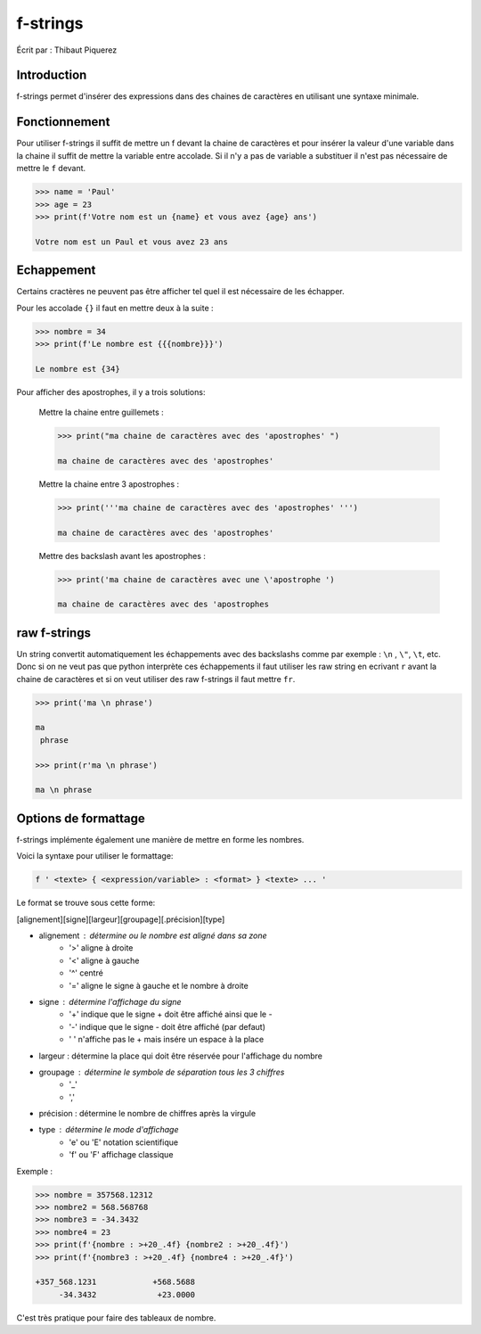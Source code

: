 .. _fstrings-tutorial:

=========
f-strings
=========

Écrit par : Thibaut Piquerez

------------
Introduction
------------
f-strings permet d'insérer des expressions dans des chaines de caractères en utilisant une syntaxe minimale.

--------------
Fonctionnement
--------------
Pour utiliser f-strings il suffit de mettre un f devant la chaine de caractères et pour insérer la valeur d'une variable dans la chaine il suffit de mettre la variable entre accolade. Si il n'y a pas de variable a substituer il n'est pas nécessaire de mettre le ``f`` devant.

.. code-block:: pycon

	>>> name = 'Paul'
	>>> age = 23
	>>> print(f'Votre nom est un {name} et vous avez {age} ans')
	
	Votre nom est un Paul et vous avez 23 ans
	
-----------	
Echappement
-----------
Certains cractères ne peuvent pas être afficher tel quel il est nécessaire de les échapper.

Pour les accolade ``{}`` il faut en mettre deux à la suite :

.. code-block:: pycon

	>>> nombre = 34
	>>> print(f'Le nombre est {{{nombre}}}')
	
	Le nombre est {34}
	
Pour afficher des apostrophes, il y a trois solutions:

	Mettre la chaine entre guillemets :
	
	.. code-block:: pycon
	
		>>> print("ma chaine de caractères avec des 'apostrophes' ")
		
		ma chaine de caractères avec des 'apostrophes' 
		
	Mettre la chaine entre 3 apostrophes :
	
	.. code-block:: pycon
	
		>>> print('''ma chaine de caractères avec des 'apostrophes' ''')
		
		ma chaine de caractères avec des 'apostrophes' 

	Mettre des backslash avant les apostrophes :

	.. code-block:: pycon
	
		>>> print('ma chaine de caractères avec une \'apostrophe ')
		
		ma chaine de caractères avec des 'apostrophes

-------------		
raw f-strings		
-------------
	
Un string convertit automatiquement les échappements avec des backslashs comme par exemple : ``\n`` , ``\"``, ``\t``, etc. Donc si on ne veut pas que python interprète ces échappements il faut utiliser les raw string en ecrivant ``r`` avant la chaine de caractères et si on veut utiliser des raw f-strings il faut mettre ``fr``.

.. code-block:: pycon

	>>> print('ma \n phrase')
		
	ma 
	 phrase

	>>> print(r'ma \n phrase')
	
	ma \n phrase

---------------------		
Options de formattage
---------------------

f-strings implémente également une manière de mettre en forme les nombres. 

Voici la syntaxe pour utiliser le formattage:

.. code-block:: pycon

	f ' <texte> { <expression/variable> : <format> } <texte> ... '

Le format se trouve sous cette forme:

[alignement][signe][largeur][groupage][.précision][type]
	
- alignement : détermine ou le nombre est aligné dans sa zone
	- '>'	aligne à droite
	- '<'	aligne à gauche
	- '^'	centré
	- '='	aligne le signe à gauche et le nombre à droite
- signe	: détermine l'affichage du signe
	- '+' 	indique que le signe + doit être affiché ainsi que le -
	- '-'   indique que le signe - doit être affiché (par defaut)
	- ' '  	n'affiche pas le + mais insére un espace à la place
- largeur : détermine la place qui doit être réservée pour l'affichage du nombre
- groupage : détermine le symbole de séparation tous les 3 chiffres
	- '_'
	- ','
- précision : détermine le nombre de chiffres après la virgule
- type : détermine le mode d'affichage
	- 'e' ou 'E' 	notation scientifique
	- 'f' ou 'F'	affichage classique

Exemple :

.. code-block:: pycon

	>>> nombre = 357568.12312
	>>> nombre2 = 568.568768
	>>> nombre3 = -34.3432
	>>> nombre4 = 23
	>>> print(f'{nombre : >+20_.4f} {nombre2 : >+20_.4f}')
	>>> print(f'{nombre3 : >+20_.4f} {nombre4 : >+20_.4f}')
	
	+357_568.1231            +568.5688
	     -34.3432             +23.0000	
				
C'est très pratique pour faire des tableaux de nombre.